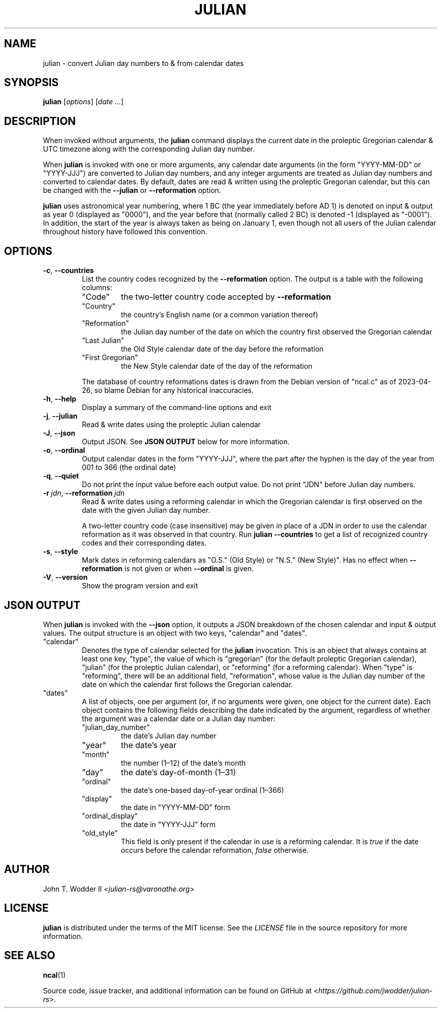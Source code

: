 .TH JULIAN 1 2023-05-14
.SH NAME
julian \- convert Julian day numbers to & from calendar dates
.SH SYNOPSIS
.B julian
.RI [ options ]
.RI [ "date ..." ]
.SH DESCRIPTION
When invoked without arguments, the
.B julian
command displays the current date in the proleptic Gregorian calendar & UTC
timezone along with the corresponding Julian day number.
.PP
When
.B julian
is invoked with one or more arguments,
any calendar date arguments (in the form "YYYY\-MM\-DD" or "YYYY\-JJJ")
are converted to Julian day numbers,
and any integer arguments are treated as Julian day numbers
and converted to calendar dates.
By default, dates are read & written using the proleptic Gregorian calendar,
but this can be changed with the
.B \-\-julian
or
.B \-\-reformation
option.
.PP
.B julian
uses astronomical year numbering,
where 1 BC (the year immediately before AD 1) is denoted on input & output as year 0 (displayed as "0000"),
and the year before that (normally called 2 BC) is denoted -1 (displayed as "-0001").
In addition, the start of the year is always taken as being on January 1,
even though not all users of the Julian calendar throughout history have followed this convention.
.SH OPTIONS
.TP
\fB\-c\fR, \fB\-\-countries\fR
List the country codes recognized by the
.B --reformation
option.
The output is a table with the following columns:
.RS
.TP
"Code"
the two-letter country code accepted by
.B --reformation
.TP
"Country"
the country's English name (or a common variation thereof)
.TP
"Reformation"
the Julian day number of the date on which the country first observed the Gregorian calendar
.TP
"Last Julian"
the Old Style calendar date of the day before the reformation
.TP
"First Gregorian"
the New Style calendar date of the day of the reformation
.RE
.IP
The database of country reformations dates is drawn from the Debian version of "ncal.c" as of 2023-04-26,
so blame Debian for any historical inaccuracies.
.TP
\fB\-h\fR, \fB\-\-help\fR
Display a summary of the command-line options and exit
.TP
\fB\-j\fR, \fB\-\-julian\fR
Read & write dates using the proleptic Julian calendar
.TP
\fB\-J\fR, \fB\-\-json\fR
Output JSON.
See
.B JSON OUTPUT
below for more information.
.TP
\fB\-o\fR, \fB\-\-ordinal\fR
Output calendar dates in the form "YYYY\-JJJ",
where the part after the hyphen is the day of the year from 001 to 366 (the ordinal date)
.TP
\fB\-q\fR, \fB\-\-quiet\fR
Do not print the input value before each output value.
Do not print "JDN" before Julian day numbers.
.TP
\fB\-r\fR \fIjdn\fR, \fB\-\-reformation\fR \fIjdn\fR
Read & write dates using a reforming calendar
in which the Gregorian calendar is first observed on the date with the given Julian day number.
.IP
A two-letter country code (case insensitive) may be given in place of a JDN in
order to use the calendar reformation as it was observed in that country.
Run
.B julian --countries
to get a list of recognized country codes and their corresponding dates.
.TP
\fB\-s\fR, \fB\-\-style\fR
Mark dates in reforming calendars as "O.S." (Old Style) or "N.S." (New Style)".
Has no effect when
.B --reformation
is not given or when
.B --ordinal
is given.
.TP
\fB\-V\fR, \fB\-\-version\fR
Show the program version and exit
.SH JSON OUTPUT
When
.B julian
is invoked with the
.B --json
option,
it outputs a JSON breakdown of the chosen calendar and input & output values.
The output structure is an object with two keys, "calendar" and "dates".
.TP
"calendar"
Denotes the type of calendar selected for the
.B julian
invocation.
This is an object that always contains at least one key, "type",
the value of which is "gregorian" (for the default proleptic Gregorian calendar),
"julian" (for the proleptic Julian calendar),
or "reforming" (for a reforming calendar).
When "type" is "reforming",
there will be an additional field, "reformation",
whose value is the Julian day number of the date on which the calendar first follows the Gregorian calendar.
.TP
"dates"
A list of objects, one per argument
(or, if no arguments were given, one object for the current date).
Each object contains the following fields
describing the date indicated by the argument,
regardless of whether the argument was a calendar date or a Julian day number:
.RS
.TP
"julian_day_number"
the date's Julian day number
.TP
"year"
the date's year
.TP
"month"
the number (1\(en12) of the date's month
.TP
"day"
the date's day-of-month (1\(en31)
.TP
"ordinal"
the date's one-based day-of-year ordinal (1\(en366)
.TP
"display"
the date in "YYYY\-MM\-DD" form
.TP
"ordinal_display"
the date in "YYYY\-JJJ" form
.TP
"old_style"
This field is only present if the calendar in use is a reforming calendar.
It is
.I true
if the date occurs before the calendar reformation,
.I false
otherwise.
.SH AUTHOR
John T. Wodder II
.RI < julian-rs@varonathe.org >
.SH LICENSE
.B julian
is distributed under the terms of the MIT license.  See the
.I LICENSE
file in the source repository for more information.
.SH SEE ALSO
.BR ncal (1)
.PP
Source code, issue tracker, and additional information can be found on GitHub at
.RI < https://github.com/jwodder/julian-rs >.
